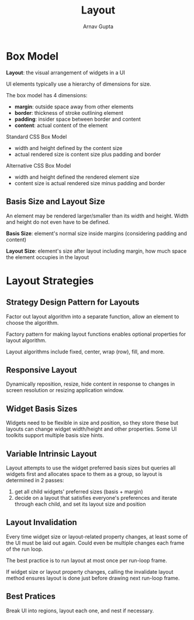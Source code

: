 #+title: Layout
#+author: Arnav Gupta

* Box Model
*Layout*: the visual arrangement of widgets in a UI

UI elements typically use a hierarchy of dimensions for size.

The box model has 4 dimensions:
- *margin*: outside space away from other elements
- *border*: thickness of stroke outlining element
- *padding*: insider space between border and content
- *content*: actual content of the element

Standard CSS Box Model
- width and height defined by the content size
- actual rendered size is content size plus padding and border

Alternative CSS Box Model
- width and height defined the rendered element size
- content size is actual rendered size minus padding and border

** Basis Size and Layout Size
An element may be rendered larger/smaller than its width and height.
Width and height do not even have to be defined.

*Basis Size*: element's normal size inside margins (considering padding and content)

*Layout Size*: element's size after layout including margin, how much space the
element occupies in the layout

* Layout Strategies
** Strategy Design Pattern for Layouts
Factor out layout algorithm into a separate function, allow an element to choose the
algorithm.

Factory pattern for making layout functions enables optional properties for
layout algorithm.

Layout algorithms include fixed, center, wrap (row), fill, and more.

** Responsive Layout
Dynamically reposition, resize, hide content in response to changes in screen
resolution or resizing application window.

** Widget Basis Sizes
Widgets need to be flexible in size and position, so they store these but layouts
can change widget width/height and other properties.
Some UI toolkits support multiple basis size hints.

** Variable Intrinsic Layout
Layout attempts to use the widget preferred basis sizes but queries all widgets
first and allocates space to them as a group, so layout is determined in 2 passes:
1. get all child widgets' preferred sizes (basis + margin)
2. decide on a layout that satisfies everyone's preferences and iterate through
   each child, and set its layout size and position

** Layout Invalidation
Every time widget size or layout-related property changes, at least some of the UI
must be laid out again. Could even be multiple changes each frame of the run loop.

The best practice is to run layout at most once per run-loop frame.

If widget size or layout property changes, calling the invalidate layout method
ensures layout is done just before drawing next run-loop frame.

** Best Pratices
Break UI into regions, layout each one, and nest if necessary.
